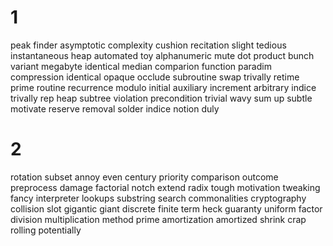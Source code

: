 * 1
peak finder
asymptotic
complexity
cushion
recitation
slight
tedious
instantaneous
heap
automated
toy
alphanumeric
mute
dot product
bunch
variant
megabyte
identical
median
comparion function
paradim
compression
identical
opaque
occlude
subroutine
swap
trivally
retime
prime
routine
recurrence
modulo
initial
auxiliary
increment
arbitrary
indice
trivally
rep
heap
subtree
violation
precondition
trivial
wavy
sum up
subtle
motivate
reserve
removal
solder
indice
notion
duly
* 2
  rotation
subset
annoy
even
century
priority
comparison
outcome
preprocess
damage
factorial
notch
extend
radix
tough
motivation
tweaking
fancy
interpreter
lookups
substring search
commonalities
cryptography
collision
slot
gigantic
giant
discrete
finite
term
heck
guaranty
uniform
factor
division
multiplication method
prime
amortization
amortized
shrink
crap
rolling
potentially

